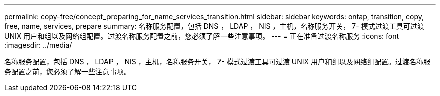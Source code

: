 ---
permalink: copy-free/concept_preparing_for_name_services_transition.html 
sidebar: sidebar 
keywords: ontap, transition, copy, free, name, services, prepare 
summary: 名称服务配置，包括 DNS ， LDAP ， NIS ，主机，名称服务开关， 7- 模式过渡工具可过渡 UNIX 用户和组以及网络组配置。过渡名称服务配置之前，您必须了解一些注意事项。 
---
= 正在准备过渡名称服务
:icons: font
:imagesdir: ../media/


[role="lead"]
名称服务配置，包括 DNS ， LDAP ， NIS ，主机，名称服务开关， 7- 模式过渡工具可过渡 UNIX 用户和组以及网络组配置。过渡名称服务配置之前，您必须了解一些注意事项。
